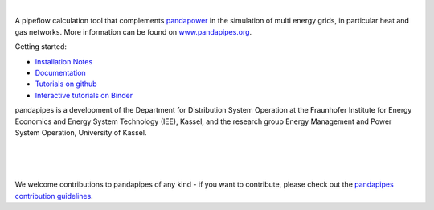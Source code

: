 
.. image:: https://www.pandapipes.org/images/pp.svg
   :target: https://www.pandapipes.org
   :width: 300em
   :alt: logo

|

.. image:: https://badge.fury.io/py/pandapipes.svg
   :target: https://badge.fury.io/py/pandapipes
   :alt: PyPI

.. image:: https://img.shields.io/pypi/pyversions/pandapipes.svg
   :target: https://pypi.python.org/pypi/pandapipes
   :alt: versions

.. image:: https://readthedocs.org/projects/pandapipes/badge/
   :target: http://pandapipes.readthedocs.io/
   :alt: docs

.. image:: https://travis-ci.org/e2nIEE/pandapipes.svg?branch=master
   :target: https://travis-ci.org/e2nIEE/pandapipes/branches
   :alt: travis

.. image:: https://codecov.io/gh/e2nIEE/pandapipes/branch/master/graph/badge.svg
   :target: https://codecov.io/github/e2nIEE/pandapipes?branch=master
   :alt: codecov

.. image:: https://api.codacy.com/project/badge/Grade/86c876ab23fc40d98e85f7d59bdef928
   :target: https://app.codacy.com/gh/e2nIEE/pandapipes/dashboard
   :alt: Codacy Badge

.. image:: https://img.shields.io/badge/License-BSD%203--Clause-blue.svg
   :target: https://github.com/e2nIEE/pandapipes/blob/master/LICENSE
   :alt: BSD

.. image:: https://pepy.tech/badge/pandapipes
   :target: https://pepy.tech/project/pandapipes
   :alt: pepy

.. image:: https://mybinder.org/badge_logo.svg
   :target: https://mybinder.org/v2/gh/e2nIEE/pandapipes/master?filepath=tutorials
   :alt: binder


A pipeflow calculation tool that complements `pandapower <https://www.pandapower.org>`_ in the
simulation of multi energy grids, in particular heat and gas networks. More information can be found on `www.pandapipes.org <https://www.pandapipes.org>`_.

Getting started:

- `Installation Notes <https://www.pandapipes.org/start/>`_
- `Documentation <https://pandapipes.readthedocs.io/en/latest/>`_
- `Tutorials on github <https://github.com/e2nIEE/pandapipes/tree/master/tutorials>`_
- `Interactive tutorials on Binder <https://mybinder.org/v2/gh/e2nIEE/pandapipes/master?filepath=tutorials>`_



pandapipes is a development of the Department for Distribution System Operation at the Fraunhofer
Institute for Energy Economics and Energy System Technology (IEE), Kassel, and the research group
Energy Management and Power System Operation, University of Kassel.


.. image:: https://upload.wikimedia.org/wikipedia/commons/e/ee/FraunhoferIEELogo.gif
    :target: https://www.iee.fraunhofer.de/en.html
    :width: 150em

|

.. image:: https://www.uni-kassel.de/uni/fileadmin/sys/resources/images/logo/logo-main.svg
    :target: https://www.uni-kassel.de/
    :width: 300em

|

.. image:: https://www.uni-kassel.de/eecs/index.php?eID=dumpFile&t=p&p=1674&token=b0509afe2e7c4e41d7cdad83edd0ce49af9fceaa
    :target: https://www.uni-kassel.de/eecs/en/fachgebiete/e2n/home.html
    :width: 50em

|

We welcome contributions to pandapipes of any kind - if you want to contribute, please check out
the `pandapipes contribution guidelines <https://github.com/e2nIEE/pandapipes/blob/develop/CONTRIBUTING.rst>`_.
